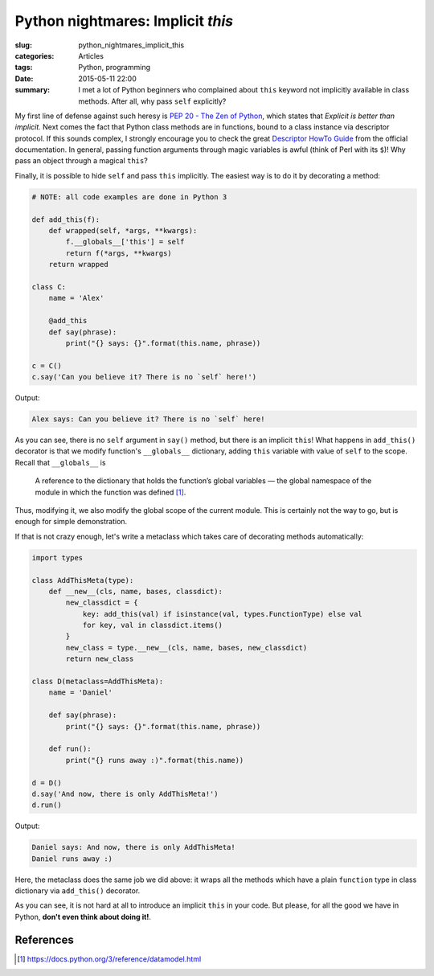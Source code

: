 Python nightmares: Implicit `this`
==================================

:slug: python_nightmares_implicit_this
:categories: Articles
:tags: Python, programming
:date: 2015-05-11 22:00


:summary: I met a lot of Python beginners who complained about ``this``
  keyword not implicitly available in class methods. After all,
  why pass ``self`` explicitly?

My first line of defense against such heresy is
`PEP 20 - The Zen of Python <https://www.python.org/dev/peps/pep-0020/>`_,
which states that *Explicit is better than implicit.*
Next comes the fact that Python class methods are in functions, bound
to a class instance via descriptor protocol.
If this sounds complex, I strongly encourage you to check the great
`Descriptor HowTo Guide <https://docs.python.org/3/howto/descriptor.html>`_
from the official documentation.
In general, passing function arguments through magic variables is awful
(think of Perl with its ``$``)!
Why pass an object through a magical ``this``?

Finally, it is possible to hide ``self`` and pass ``this`` implicitly.
The easiest way is to do it by decorating a method:

.. code-block:: python

  # NOTE: all code examples are done in Python 3

  def add_this(f):
      def wrapped(self, *args, **kwargs):
          f.__globals__['this'] = self
          return f(*args, **kwargs)
      return wrapped

  class C:
      name = 'Alex'

      @add_this
      def say(phrase):
          print("{} says: {}".format(this.name, phrase))

  c = C()
  c.say('Can you believe it? There is no `self` here!')

Output:

.. code-block:: pycon

   Alex says: Can you believe it? There is no `self` here!

As you can see, there is no ``self`` argument in ``say()`` method,
but there is an implicit ``this``! What happens in ``add_this()``
decorator is that we modify function's ``__globals__`` dictionary,
adding ``this`` variable with value of ``self`` to the scope.
Recall that ``__globals__`` is

  A reference to the dictionary that holds the function’s
  global variables — the global namespace of the module in
  which the function was defined [1]_.

Thus, modifying it, we also modify the global scope of the current
module. This is certainly not the way to go, but is enough for
simple demonstration.

If that is not crazy enough, let's write a metaclass which takes
care of decorating methods automatically:

.. code-block:: python

    import types

    class AddThisMeta(type):
        def __new__(cls, name, bases, classdict):
            new_classdict = {
                key: add_this(val) if isinstance(val, types.FunctionType) else val
                for key, val in classdict.items()
            }
            new_class = type.__new__(cls, name, bases, new_classdict)
            return new_class

    class D(metaclass=AddThisMeta):
        name = 'Daniel'

        def say(phrase):
            print("{} says: {}".format(this.name, phrase))

        def run():
            print("{} runs away :)".format(this.name))

    d = D()
    d.say('And now, there is only AddThisMeta!')
    d.run()

Output:

.. code-block:: pycon

  Daniel says: And now, there is only AddThisMeta!
  Daniel runs away :)

Here, the metaclass does the same job we did above: it wraps
all the methods which have a plain ``function`` type in class dictionary
via ``add_this()`` decorator.

As you can see, it is not hard at all to introduce an implicit ``this``
in your code. But please, for all the good we have in Python,
**don't even think about doing it!**.

References
**********

.. [1] https://docs.python.org/3/reference/datamodel.html
